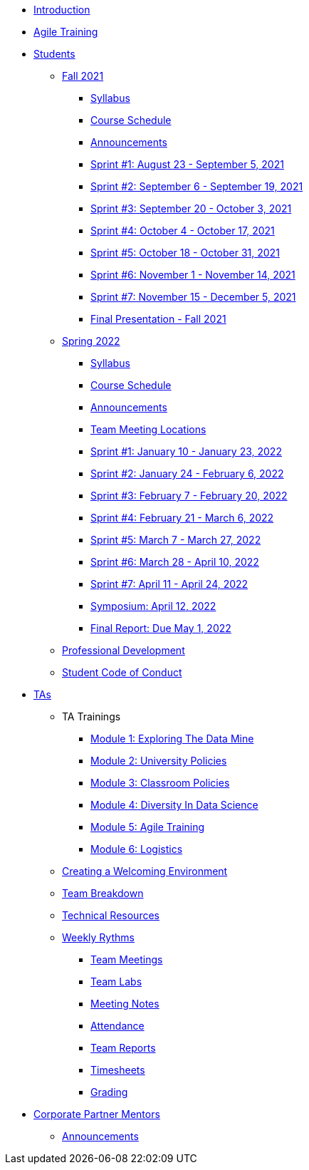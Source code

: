 * xref:introduction.adoc[Introduction]
* xref:agile-training.adoc[Agile Training]
* xref:students.adoc[Students]
** xref:introduction_fall2021.adoc[Fall 2021]
*** xref:syllabus_fall2021.adoc[Syllabus]
*** xref:schedule_fall2021.adoc[Course Schedule]
*** xref:announcements_fall2021.adoc[Announcements]
*** xref:sprint1_fall2021.adoc[Sprint #1: August 23 - September 5, 2021]
*** xref:sprint2_fall2021.adoc[Sprint #2: September 6 - September 19, 2021]
*** xref:sprint3_fall2021.adoc[Sprint #3: September 20 - October 3, 2021]
*** xref:sprint4_fall2021.adoc[Sprint #4: October 4 - October 17, 2021]
*** xref:sprint5_fall2021.adoc[Sprint #5: October 18 - October 31, 2021]
*** xref:sprint6_fall2021.adoc[Sprint #6: November 1 - November 14, 2021]
*** xref:sprint7_fall2021.adoc[Sprint #7: November 15 - December 5, 2021]
*** xref:final_presentation_fall2021.adoc[Final Presentation - Fall 2021]
** xref:spring2022.adoc[Spring 2022]
*** xref:spring2022_syllabus.adoc[Syllabus]
*** xref:spring2022_schedule.adoc[Course Schedule]
*** xref:spring2022_announcements.adoc[Announcements]
*** xref:spring2022_locations.adoc[Team Meeting Locations]
*** xref:spring2022_sprint1.adoc[Sprint #1: January 10 - January 23, 2022]
*** xref:spring2022_sprint2.adoc[Sprint #2: January 24 - February 6, 2022]
*** xref:spring2022_sprint3.adoc[Sprint #3: February 7 - February  20, 2022]
*** xref:spring2022_sprint4.adoc[Sprint #4: February 21 - March 6, 2022]
*** xref:spring2022_sprint5.adoc[Sprint #5: March 7 - March 27, 2022]
*** xref:spring2022_sprint6.adoc[Sprint #6: March 28 - April 10, 2022]
*** xref:spring2022_sprint7.adoc[Sprint #7: April 11 - April 24, 2022]
*** xref:symposium.adoc[Symposium: April 12, 2022]
*** xref:spring2022_finalreport.adoc[Final Report: Due May 1, 2022]
** xref:professional_development.adoc[Professional Development]
** xref:student_code_of_conduct.adoc[Student Code of Conduct]
* xref:ta_playbook.adoc[TAs]
** TA Trainings
*** xref:ta_training_module1.adoc[Module 1: Exploring The Data Mine]
*** xref:ta_training_module2.adoc[Module 2: University Policies]
*** xref:ta_training_module3.adoc[Module 3: Classroom Policies]
*** xref:ta_training_module4.adoc[Module 4: Diversity In Data Science]
*** xref:ta_training_module5.adoc[Module 5: Agile Training]
*** xref:ta_training_module6.adoc[Module 6: Logistics]
** xref:ta_welcoming_env.adoc[Creating a Welcoming Environment]
** xref:ta_team_breakdown.adoc[Team Breakdown]
** xref:ta_technical_resources.adoc[Technical Resources]
** xref:ta_weekly_rythms.adoc[Weekly Rythms]
*** xref:rythms_team_meetings.adoc[Team Meetings]
*** xref:rythms_team_labs.adoc[Team Labs]
*** xref:rythms_meeting_notes.adoc[Meeting Notes]
*** xref:rythms_attendance.adoc[Attendance]
*** xref:rythms_team_reports.adoc[Team Reports]
*** xref:rythms_timesheet.adoc[Timesheets]
*** xref:rythms_grading.adoc[Grading]
* xref:mentors.adoc[Corporate Partner Mentors]
** xref:mentors_announcements.adoc[Announcements]


